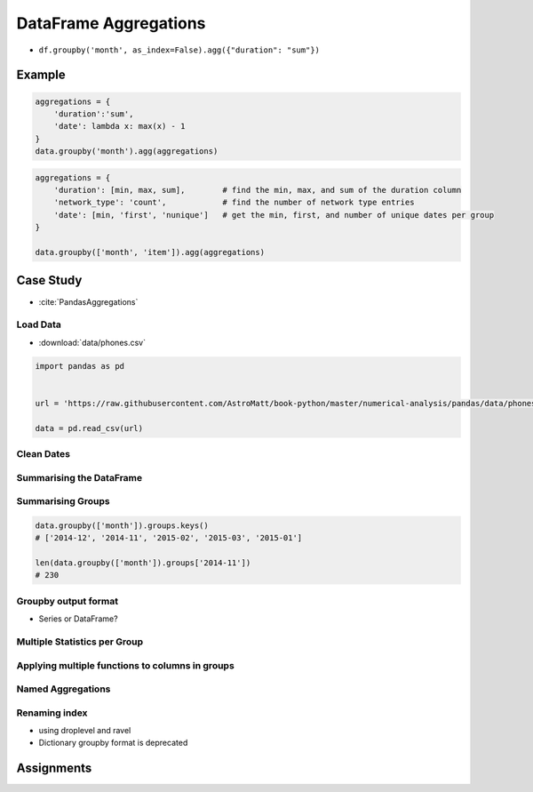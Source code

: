 **********************
DataFrame Aggregations
**********************


* ``df.groupby('month', as_index=False).agg({"duration": "sum"})``

Example
=======
.. code-block:: python

    aggregations = {
        'duration':'sum',
        'date': lambda x: max(x) - 1
    }
    data.groupby('month').agg(aggregations)

.. code-block:: python

    aggregations = {
        'duration': [min, max, sum],        # find the min, max, and sum of the duration column
        'network_type': 'count',            # find the number of network type entries
        'date': [min, 'first', 'nunique']   # get the min, first, and number of unique dates per group
    }

    data.groupby(['month', 'item']).agg(aggregations)


Case Study
==========
* :cite:`PandasAggregations`

Load Data
---------
* :download:`data/phones.csv`

.. csv-table:: Data
    :header: Column, Description
    :widths: 10, 90

    "date", "The date and time of the entry"
    "duration", "The duration (in seconds) for each call, the amount of data (in MB) for each data entry, and the number of texts sent (usually 1) for each sms entry."
    "item", "A description of the event occurring – can be one of call, sms, or data."
    "month", "The billing month that each entry belongs to – of form ‘YYYY-MM’."
    "network", "The mobile network that was called/texted for each entry.
    "network_type", "Whether the number being called was a mobile, international (‘world’), voicemail, landline, or other (‘special’) number."

.. code-block:: python

    import pandas as pd


    url = 'https://raw.githubusercontent.com/AstroMatt/book-python/master/numerical-analysis/pandas/data/phones.csv'

    data = pd.read_csv(url)

Clean Dates
-----------
.. code-block:: python
    :caption: Convert date from string to date times

    import dateutil

    data['date'] = data['date'].apply(dateutil.parser.parse, dayfirst=True)

Summarising the DataFrame
-------------------------
.. code-block:: python
    :caption: How many rows the dataset

    data['item'].count()
    # 830

.. code-block:: python
    :caption: What was the longest phone call / data entry?

    data['duration'].max()
    # 10528.0

.. code-block:: python
    :caption: How many seconds of phone calls are recorded in total?

    data['duration'][data['item'] == 'call'].sum()
    # 92321.0

.. code-block:: python
    :caption: How many entries are there for each month?

    data['month'].value_counts()
    # 2014-11    230
    # 2015-01    205
    # 2014-12    157
    # 2015-02    137
    # 2015-03    101
    # dtype: int64

.. code-block:: python
    :caption: Number of non-null unique network entries

    data['network'].nunique()
    # 9

Summarising Groups
------------------
.. code-block:: python

    data.groupby(['month']).groups.keys()
    # ['2014-12', '2014-11', '2015-02', '2015-03', '2015-01']

    len(data.groupby(['month']).groups['2014-11'])
    # 230

.. code-block:: python
    :caption: Get the first entry for each month

    data.groupby('month').first()
    #                        date  duration  item   network network_type
    # month
    # 2014-11 2014-10-15 06:58:00    34.429  data      data         data
    # 2014-12 2014-11-13 06:58:00    34.429  data      data         data
    # 2015-01 2014-12-13 06:58:00    34.429  data      data         data
    # 2015-02 2015-01-13 06:58:00    34.429  data      data         data
    # 2015-03 2015-02-12 20:15:00    69.000  call  landline     landline

.. code-block:: python
    :caption: Get the sum of the durations per month

    data.groupby('month')['duration'].sum()
    # month
    # 2014-11    26639.441
    # 2014-12    14641.870
    # 2015-01    18223.299
    # 2015-02    15522.299
    # 2015-03    22750.441
    # Name: duration, dtype: float64

.. code-block:: python
    :caption: Get the number of dates / entries in each month

    data.groupby('month')['date'].count()
    # month
    # 2014-11    230
    # 2014-12    157
    # 2015-01    205
    # 2015-02    137
    # 2015-03    101
    # Name: date, dtype: int64

.. code-block:: python
    :caption: What is the sum of durations, for calls only, to each network

    data[data['item'] == 'call'].groupby('network')['duration'].sum()
    # network
    # Meteor 7200
    # Tesco 13828
    # Three 36464
    # Vodafone 14621
    # landline 18433
    # voicemail 1775
    # Name: duration, dtype: float64

.. code-block:: python
    :caption: How many calls, sms, and data entries are in each month?

    data.groupby(['month', 'item'])['date'].count()
    # month    item
    # 2014-11  call    107
    #          data     29
    #          sms      94
    # 2014-12  call     79
    #          data     30
    #          sms      48
    # 2015-01  call     88
    #          data     31
    #          sms      86
    # 2015-02  call     67
    #          data     31
    #          sms      39
    # 2015-03  call     47
    #          data     29
    #          sms      25
    # Name: date, dtype: int64

.. code-block:: python
    :caption: How many calls, texts, and data are sent per month, split by network_type?

    data.groupby(['month', 'network_type'])['date'].count()
    # month network_type
    # 2014-11 data 29
    #  landline 5
    #  mobile 189
    #  special 1
    #  voicemail 6
    # 2014-12 data 30
    #  landline 7
    #  mobile 108
    #  voicemail 8
    #  world 4
    # 2015-01 data 31
    #  landline 11
    #  mobile 160
    # ....

Groupby output format
---------------------
* Series or DataFrame?

.. code-block:: python
    :caption: produces Pandas Series

    data.groupby('month')['duration'].sum()

.. code-block:: python
    :caption: Produces Pandas DataFrame

    data.groupby('month')[['duration']].sum()

.. code-block:: python
    :caption: The groupby output will have an index or multi-index on rows corresponding to your chosen grouping variables. To avoid setting this index, pass ``as_index=False`` to the groupby operation.

    data.groupby('month', as_index=False).agg({"duration": "sum"})

Multiple Statistics per Group
-----------------------------
.. code-block:: python
    :caption: Group the data frame by month and item and extract a number of stats from each group

    data.groupby(
       ['month', 'item']
    ).agg(
        {
             'duration':sum,    # Sum duration per group
             'network_type': "count",  # get the count of networks
             'date': 'first'  # get the first date per group
        }
    )

.. code-block:: python
    :caption: Define the aggregation procedure outside of the groupby operation

    aggregations = {
        'duration':'sum',
        'date': lambda x: max(x) - 1
    }
    data.groupby('month').agg(aggregations)

Applying multiple functions to columns in groups
------------------------------------------------
.. code-block:: python
    :caption: Group the data frame by month and item and extract a number of stats from each group

    data.groupby(
        ['month', 'item']
    ).agg(
        {
            # Find the min, max, and sum of the duration column
            'duration': [min, max, sum],
            # find the number of network type entries
            'network_type': "count",
            # minimum, first, and number of unique dates
            'date': [min, 'first', 'nunique']
        }
    )

Named Aggregations
------------------
.. code-block:: python
    :caption: Named Aggregations

    data[data['item'] == 'call'].groupby('month').agg(

        # Get max of the duration column for each group
        max_duration=('duration', max),

        # Get min of the duration column for each group
        min_duration=('duration', min),

        # Get sum of the duration column for each group
        total_duration=('duration', sum),

        # Apply a lambda to date column
        num_days=("date", lambda x: (max(x) - min(x)).days)
    )

.. code-block:: python
    :caption: Pandas also provides the NamedAggregation named-tuple, which can be used to achieve the same as normal tuples

    data[data['item'] == 'call'].groupby('month').agg(
        max_duration=pd.NamedAgg(column='duration', aggfunc=max),
        min_duration=pd.NamedAgg(column='duration', aggfunc=min),
        total_duration=pd.NamedAgg(column='duration', aggfunc=sum),
        num_days=pd.NamedAgg(
            column="date",
            aggfunc=lambda x: (max(x) - min(x)).days)
    )

Renaming index
--------------
* using droplevel and ravel
* Dictionary groupby format is deprecated

.. code-block:: python
    :caption: Drop the top level (using ``.droplevel()``) of the newly created multi-index on columns using

    grouped = data.groupby('month').agg("duration": [min, max, mean])
    grouped.columns = grouped.columns.droplevel(level=0)
    grouped.rename(columns={
        "min": "min_duration", "max": "max_duration", "mean": "mean_duration"
    })
    grouped.head()

.. code-block:: python
    :caption: Quick renaming of grouped columns from the groupby() multi-index can be achieved using the ravel() function.

    grouped = data.groupby('month').agg("duration": [min, max, mean])

    # Using ravel, and a string join, we can create better names for the columns:
    grouped.columns = ["_".join(x) for x in grouped.columns.ravel()]


Assignments
===========
.. todo:: Create assignments
